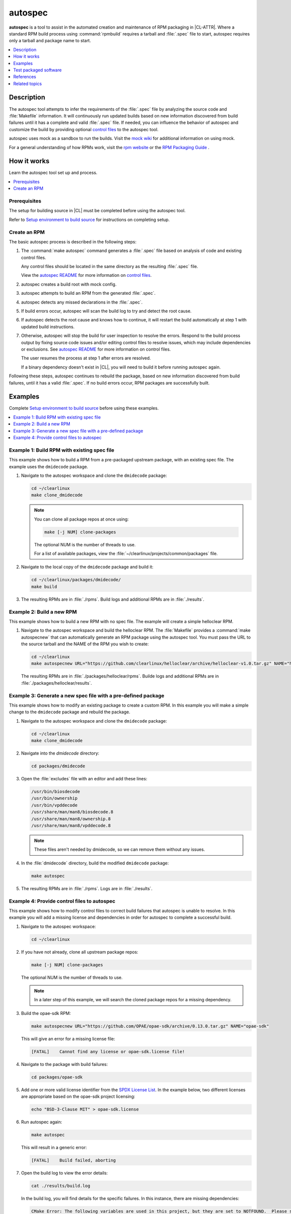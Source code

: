 .. _autospec:

autospec
########

**autospec** is a tool to assist in the automated creation and maintenance of
RPM packaging in |CL-ATTR|. Where a standard RPM build process using
:command:`rpmbuild` requires a tarball and :file:`.spec` file to start, autospec
requires only a tarball and package name to start.

.. contents::
   :local:
   :depth: 1

Description
***********

The autospec tool attempts to infer the requirements of the :file:`.spec` file
by analyzing the source code and :file:`Makefile` information. It will
continuously run updated builds based on new information discovered from build
failures until it has a complete and valid :file:`.spec` file. If needed, you
can influence the behavior of autospec and customize the build by providing
optional `control files`_ to the autospec tool.

autospec uses mock as a sandbox to run the builds. Visit the `mock wiki`_ for
additional information on using mock.

For a general understanding of how RPMs work, visit the `rpm website`_ or the
`RPM Packaging Guide`_ .

How it works
************

Learn the autospec tool set up and process.

.. contents::
   :local:
   :depth: 1

Prerequisites
=============

The setup for building source in |CL| must be completed before using the
autospec tool.

Refer to `Setup environment to build source`_ for instructions on completing
setup.

Create an RPM
=============

The basic autospec process is described in the following steps:

#. The :command:`make autospec` command generates a :file:`.spec` file based on
   analysis of code and existing control files.

   Any control files should be located in the same directory as the resulting
   :file:`.spec` file.

   View the `autospec README`_ for more information on `control files`_.

#. autospec creates a build root with mock config.

#. autospec attempts to build an RPM from the generated :file:`.spec`.

#. autospec detects any missed declarations in the :file:`.spec`.

#. If build errors occur, autospec will scan the build log to try and detect
   the root cause.

#. If autospec detects the root cause and knows how to continue, it will restart
   the build automatically at step 1 with updated build instructions.

#. Otherwise, autospec will stop the build for user inspection to resolve the
   errors. Respond to the build process output by fixing source code issues
   and/or editing control files to resolve issues, which may include
   dependencies or exclusions. See `autospec README`_ for more information on
   control files.

   The user resumes the process at step 1 after errors are resolved.

   If a binary dependency doesn't exist in |CL|, you will need to build it
   before running autospec again.

Following these steps, autospec continues to rebuild the package, based on
new information discovered from build failures, until it has a valid
:file:`.spec`. If no build errors occur, RPM packages are successfully built.

Examples
********

Complete `Setup environment to build source`_ before using these examples.

.. contents::
   :local:
   :depth: 1

Example 1: Build RPM with existing spec file
============================================

This example shows how to build a RPM from a pre-packaged upstream package, with
an existing spec file. The example uses the ``dmidecode`` package.

#. Navigate to the autospec workspace and clone the ``dmidecode`` package:

   .. code-block:: bash

      cd ~/clearlinux
      make clone_dmidecode

   .. note::

      You can clone all package repos at once using:

      .. code-block:: bash

         make [-j NUM] clone-packages

      The optional NUM is the number of threads to use.

      For a list of available packages, view the
      :file:`~/clearlinux/projects/common/packages` file.

#. Navigate to the local copy of the ``dmidecode`` package and build it:

   .. code-block:: bash

      cd ~/clearlinux/packages/dmidecode/
      make build

#. The resulting RPMs are in :file:`./rpms`. Build logs and additional RPMs are
   in :file:`./results`.

Example 2: Build a new RPM
==========================

This example shows how to build a new RPM with no spec file. The example will
create a simple helloclear RPM.

#. Navigate to the autospec workspace and build the helloclear RPM. The
   :file:`Makefile` provides a :command:`make autospecnew` that can
   automatically generate an RPM package using the autospec tool. You must pass
   the URL to the source tarball and the NAME of the RPM you wish to create:

   .. code-block:: bash

      cd ~/clearlinux
      make autospecnew URL="https://github.com/clearlinux/helloclear/archive/helloclear-v1.0.tar.gz" NAME="helloclear"

   The resulting RPMs are in :file:`./packages/helloclear/rpms`. Builde logs and
   additional RPMs are in :file:`./packages/helloclear/results`.

Example 3: Generate a new spec file with a pre-defined package
==============================================================

This example shows how to modify an existing package to create a custom RPM. In
this example you will make a simple change to the ``dmidecode`` package and
rebuild the package.

#. Navigate to the autospec workspace and clone the ``dmidecode`` package:

   .. code-block:: bash

      cd ~/clearlinux
      make clone_dmidecode

#. Navigate into the *dmidecode* directory:

   .. code-block:: bash

      cd packages/dmidecode

#. Open the :file:`excludes` file with an editor and add these lines:

   .. code-block:: console

      /usr/bin/biosdecode
      /usr/bin/ownership
      /usr/bin/vpddecode
      /usr/share/man/man8/biosdecode.8
      /usr/share/man/man8/ownership.8
      /usr/share/man/man8/vpddecode.8

   .. note::

      These files aren't needed by dmidecode, so we can remove them without
      any issues.

#. In the :file:`dmidecode` directory, build the modified ``dmidecode`` package:

   .. code-block:: bash

      make autospec

#. The resulting RPMs are in :file:`./rpms`. Logs are in :file:`./results`.

Example 4: Provide control files to autospec
============================================

This example shows how to modify control files to correct build failures that
autospec is unable to resolve. In this example you will add a missing license
and dependencies in order for autospec to complete a successful build.

#. Navigate to the autospec workspace:

   .. code-block:: bash

      cd ~/clearlinux

#. If you have not already, clone all upstream package repos:

   .. code-block:: bash

      make [-j NUM] clone-packages

   The optional NUM is the number of threads to use.

   .. note::

      In a later step of this example, we will search the cloned package repos
      for a missing dependency.

#. Build the opae-sdk RPM:

   .. code-block:: bash

      make autospecnew URL="https://github.com/OPAE/opae-sdk/archive/0.13.0.tar.gz" NAME="opae-sdk"

   This will give an error for a missing license file:

   .. code-block:: console

      [FATAL]    Cannot find any license or opae-sdk.license file!

#. Navigate to the package with build failures:

   .. code-block:: bash

      cd packages/opae-sdk

#. Add one or more valid license identifier from the
   `SPDX License List <https://spdx.org/licenses/>`_.
   In the example below, two different licenses are appropriate based on the 
   opae-sdk project licensing:

   .. code-block:: bash

      echo "BSD-3-Clause MIT" > opae-sdk.license

#. Run autospec again:

   .. code-block:: bash

      make autospec

   This will result in a generic error:

   .. code-block:: console

      [FATAL]    Build failed, aborting

#. Open the build log to view the error details:

   .. code-block:: bash

      cat ./results/build.log

   In the build log, you will find details for the specific failures. In this
   instance, there are missing dependencies:

   .. code-block:: console

      CMake Error: The following variables are used in this project, but they are set to NOTFOUND.  Please set them or make sure they are set and tested correctly in the CMake files:
      CJSON_LIBRARY
         linked by target "opae-c++-utils" in directory /builddir/build/BUILD/opae-sdk-0.13.0/tools/c++utilslib
      json-c_LIBRARIES
         linked by target "opae-c" in directory /builddir/build/BUILD/opae-sdk-0.13.0/libopae
      libuuid_LIBRARIES
         linked by target "opae-c" in directory /builddir/build/BUILD/opae-sdk-0.13.0/libopae

#. Search the spec files of upstream |CL| packages to see if the json-c library
   is availabe. In this case, it does exist and we'll add the json-c 'dev'
   package into the buildreq_add:

   .. code-block:: bash

      grep 'json-c\.so$' ~/clearlinux/packages/*/*.spec
      echo "json-c-dev" >> buildreq_add

   .. note::

      This search step works only if the user cloned all of the upstream package
      repos. In this example, upstream package repos were cloned in a previous
      step.

#. Search the spec files of upstream |CL| packages to see if the libuuid library
   is available. In this case, it exists in the util-linux package, so we'll add
   util-linux-dev package into the buildreq_add:

   .. code-block:: bash

      grep 'libuuid\.so$' ~/clearlinux/packages/*/*.spec
      echo "util-linux-dev" >> buildreq_add

#. Run autospec again and find the successfully-generated RPMs in the rpms
   directory:

   .. code-block:: bash

      make autospec

.. note::

   If you need a dependency that does not exist in the |CL| repo, you must first
   build it manually (see `Example 2: Build a new RPM`_), then add the repo so
   that autospec knows the package exists. For example:

   .. code-block:: bash

      cd ~/clearlinux/packages/<package-name>
      make repoadd
      make repostatus

   You only need to add the dependency to the :file:`buildreq_add` control file
   if autospec is not able to automatically find the correct dependency on its
   own.

Test packaged software
**********************

After software has been packaged with autospec, the resulting RPMs can be
tested for functionality before being integrated and deployed into a |CL|
image with the :ref:`Mixer tool <mixer>`.

The |CL| development tooling offers two ways to quickly test autospec
generated RPMs.

.. note::
   The methods outlined below should only be used for temporary testing on
   development systems. 


Test in a |CL| virtual machine
==============================

The |CL| development tooling includes a method to install RPMs into a |CL|
virtual machine running on the KVM hypervisor. Using a :abbr:`VM (Virtual
Machine)` allows testing in a completely isolated environment. 

To test an autospec-created package inside a VM:

#. Download the |CL| KVM image into the :file:`~/clearlinux` directory as
   :file:`clear.img`. The location and name :file:`clear.img.xz` is important
   for the tooling to work:

   .. code-block:: bash

      cd ~/clearlinux
      curl -o clear.img.xz https://download.clearlinux.org/image/$(curl https://download.clearlinux.org/image/latest-images | grep '[0-9]'-kvm)

#. Extract the downloaded |CL| KVM image:

   .. code-block:: bash

      unxz -v clear.img.xz

#. Copy the QEMU start script and virtual firmware needed for KVM into the
   :file:`~/clearlinux` directory:

   .. code-block:: bash

      cp ~/clearlinux/projects/common/start_qemu.sh .
      cp /usr/share/qemu/OVMF.fd .

#. Run :command:`make install` from the package's autospec directory. The
   :command:`make install` command mounts the downloaded |CL| KVM image and
   installs the autospec-created RPM into it:

   .. code-block:: bash

      cd ~/clearlinux/packages/<package-name>
      make install

   The code that makes this possible can be viewed by searching for the
   *install:*  target in the `Makefile.common file on GitHub`_.

#. Return back to the :file:`~/clearlinux` directory and start the |CL| VM:

   .. code-block:: bash

      cd ~/clearlinux/
      sudo ./start_qemu.sh clear.img

#. A new |CL| VM will launch in the console. Log into the VM as *root* and set
   a new pasword for the VM.

#. Check that the software is installed in the |CL| VM as expected and perform
   any relevant tests.

#. After testing has been completed, the |CL| VM can be powered off and
   deleted:

   .. code-block:: bash
      
      poweroff 
      rm clear.img


Test directly on a development machine
======================================

The |CL| development tooling also includes a method to extract
autospec-created RPMs locally onto a |CL| development system for testing.
Extracting an RPM directly onto a system  offers quicker testing, however
conflicts may occur and responsibility to remove the software after testing is
up to the developer.

To test an autospec created package directly on the |CL| development system:

#. Run :command:`make install-local` from the package's autospec directory.
   The :command:`make install-local` command extracts the RPM directly onto
   the filesystem of the running |CL| system:

   .. code-block:: bash

      cd ~/clearlinux/packages/<package-name>
      make install-local

   The code that makes this possible can be viewed by searching for the
   *install-local:*  target in the `Makefile.common file on GitHub`_.

#. Check that the software is installed as expected and perform any relevant
   tests.

#. After testing has been completed, the software and any related files must
   be identified and deleted. The :command:`swupd diagnose --picky --fix`
   command can help restore the state of the :file:`/usr` directory (see
   :ref:`swupd <swupd-about>`) however any other files must be cleaned up
   manually.


References
**********

Reference the `autospec README`_ for details regarding autospec commands and
options.

Setup environment to build source
=================================

.. _install-tooling-after-header:

Setup of the workspace and tooling used for building source in |CL| is mostly
automated for you with a setup script. It uses tools from the
:command:`os-clr-on-clr` bundle.

The setup script creates a workspace in the :file:`clearlinux` folder, with the
subfolders :file:`Makefile`, :file:`packages`, and :file:`projects`. The
:file:`projects` folder contains the main tools used for making packages in
|CL|: `autospec` and `common`.

Follow these steps to setup the workspace and tooling for building source:

#. Install the :command:`os-clr-on-clr` bundle:

   .. code-block:: bash

        sudo swupd bundle-add os-clr-on-clr

#. Download the :file:`user-setup.sh` script:

   .. code-block:: bash

      curl -O https://raw.githubusercontent.com/clearlinux/common/master/user-setup.sh

#. Make :file:`user-setup.sh` executable:

   .. code-block:: bash

      chmod +x user-setup.sh

#. Run the script as an unprivileged user:

   .. code-block:: bash

      ./user-setup.sh

#. After the script completes, log out and log in again to complete the setup
   process.

#. Set your Git user email and username for the repos on your system:

   .. code-block:: bash

      git config --global user.email "you@example.com"
      git config --global user.name "Your Name"

   This global setting is used by |CL| tools that make use of Git.

.. _install-tooling-end:

Related topics
**************

* :ref:`Mixer tool <mixer>`

.. _user-setup script: https://github.com/clearlinux/common/blob/master/user-setup.sh
.. _`Makefile.common file on GitHub`: https://github.com/clearlinux/common/blob/master/Makefile.common
.. _autospec README: https://github.com/clearlinux/autospec
.. _control files: https://github.com/clearlinux/autospec#control-files
.. _mock wiki: https://github.com/rpm-software-management/mock/wiki
.. _rpm website: http://rpm.org
.. _RPM Packaging Guide: https://rpm-packaging-guide.github.io/

